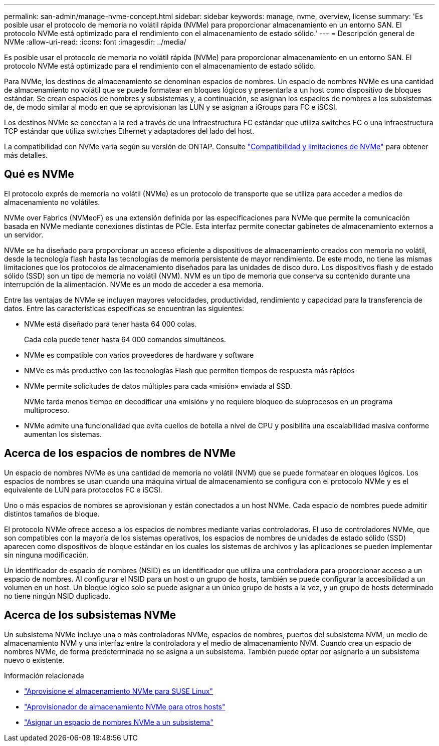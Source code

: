 ---
permalink: san-admin/manage-nvme-concept.html 
sidebar: sidebar 
keywords: manage, nvme, overview, license 
summary: 'Es posible usar el protocolo de memoria no volátil rápida (NVMe) para proporcionar almacenamiento en un entorno SAN. El protocolo NVMe está optimizado para el rendimiento con el almacenamiento de estado sólido.' 
---
= Descripción general de NVMe
:allow-uri-read: 
:icons: font
:imagesdir: ../media/


[role="lead"]
Es posible usar el protocolo de memoria no volátil rápida (NVMe) para proporcionar almacenamiento en un entorno SAN. El protocolo NVMe está optimizado para el rendimiento con el almacenamiento de estado sólido.

Para NVMe, los destinos de almacenamiento se denominan espacios de nombres. Un espacio de nombres NVMe es una cantidad de almacenamiento no volátil que se puede formatear en bloques lógicos y presentarla a un host como dispositivo de bloques estándar. Se crean espacios de nombres y subsistemas y, a continuación, se asignan los espacios de nombres a los subsistemas de, de modo similar al modo en que se aprovisionan las LUN y se asignan a iGroups para FC e iSCSI.

Los destinos NVMe se conectan a la red a través de una infraestructura FC estándar que utiliza switches FC o una infraestructura TCP estándar que utiliza switches Ethernet y adaptadores del lado del host.

La compatibilidad con NVMe varía según su versión de ONTAP. Consulte link:../nvme/support-limitations.html["Compatibilidad y limitaciones de NVMe"] para obtener más detalles.



== Qué es NVMe

El protocolo exprés de memoria no volátil (NVMe) es un protocolo de transporte que se utiliza para acceder a medios de almacenamiento no volátiles.

NVMe over Fabrics (NVMeoF) es una extensión definida por las especificaciones para NVMe que permite la comunicación basada en NVMe mediante conexiones distintas de PCIe. Esta interfaz permite conectar gabinetes de almacenamiento externos a un servidor.

NVMe se ha diseñado para proporcionar un acceso eficiente a dispositivos de almacenamiento creados con memoria no volátil, desde la tecnología flash hasta las tecnologías de memoria persistente de mayor rendimiento. De este modo, no tiene las mismas limitaciones que los protocolos de almacenamiento diseñados para las unidades de disco duro. Los dispositivos flash y de estado sólido (SSD) son un tipo de memoria no volátil (NVM). NVM es un tipo de memoria que conserva su contenido durante una interrupción de la alimentación. NVMe es un modo de acceder a esa memoria.

Entre las ventajas de NVMe se incluyen mayores velocidades, productividad, rendimiento y capacidad para la transferencia de datos. Entre las características específicas se encuentran las siguientes:

* NVMe está diseñado para tener hasta 64 000 colas.
+
Cada cola puede tener hasta 64 000 comandos simultáneos.

* NVMe es compatible con varios proveedores de hardware y software
* NMVe es más productivo con las tecnologías Flash que permiten tiempos de respuesta más rápidos
* NVMe permite solicitudes de datos múltiples para cada «misión» enviada al SSD.
+
NVMe tarda menos tiempo en decodificar una «misión» y no requiere bloqueo de subprocesos en un programa multiproceso.

* NVMe admite una funcionalidad que evita cuellos de botella a nivel de CPU y posibilita una escalabilidad masiva conforme aumentan los sistemas.




== Acerca de los espacios de nombres de NVMe

Un espacio de nombres NVMe es una cantidad de memoria no volátil (NVM) que se puede formatear en bloques lógicos. Los espacios de nombres se usan cuando una máquina virtual de almacenamiento se configura con el protocolo NVMe y es el equivalente de LUN para protocolos FC e iSCSI.

Uno o más espacios de nombres se aprovisionan y están conectados a un host NVMe. Cada espacio de nombres puede admitir distintos tamaños de bloque.

El protocolo NVMe ofrece acceso a los espacios de nombres mediante varias controladoras. El uso de controladores NVMe, que son compatibles con la mayoría de los sistemas operativos, los espacios de nombres de unidades de estado sólido (SSD) aparecen como dispositivos de bloque estándar en los cuales los sistemas de archivos y las aplicaciones se pueden implementar sin ninguna modificación.

Un identificador de espacio de nombres (NSID) es un identificador que utiliza una controladora para proporcionar acceso a un espacio de nombres. Al configurar el NSID para un host o un grupo de hosts, también se puede configurar la accesibilidad a un volumen en un host. Un bloque lógico solo se puede asignar a un único grupo de hosts a la vez, y un grupo de hosts determinado no tiene ningún NSID duplicado.



== Acerca de los subsistemas NVMe

Un subsistema NVMe incluye una o más controladoras NVMe, espacios de nombres, puertos del subsistema NVM, un medio de almacenamiento NVM y una interfaz entre la controladora y el medio de almacenamiento NVM. Cuando crea un espacio de nombres NVMe, de forma predeterminada no se asigna a un subsistema. También puede optar por asignarlo a un subsistema nuevo o existente.

.Información relacionada
* link:../task_nvme_provision_suse_linux.html["Aprovisione el almacenamiento NVMe para SUSE Linux"]
* link:create-nvme-namespace-subsystem-task.html["Aprovisionador de almacenamiento NVMe para otros hosts"]
* link:map-nvme-namespace-subsystem-task.html["Asignar un espacio de nombres NVMe a un subsistema"]

